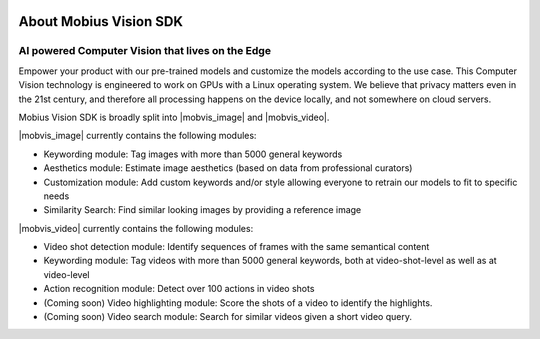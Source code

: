 .. image::
  data/green_Mobius_Vision_Logotype.png
  :align: left

About Mobius Vision SDK
==========================

AI powered Computer Vision that lives on the Edge
--------------------------------------------------

Empower your product with our pre-trained models and customize the models according to the use case.
This Computer Vision technology is engineered to work on GPUs with a Linux operating system.
We believe that privacy matters even in the 21st century, and therefore all processing happens on the device locally, and not somewhere on cloud servers.

Mobius Vision SDK is broadly split into |mobvis_image| and |mobvis_video|.

|mobvis_image| currently contains the following modules:

* Keywording module: Tag images with more than 5000 general keywords
* Aesthetics module: Estimate image aesthetics (based on data from professional curators)
* Customization module: Add custom keywords and/or style allowing everyone to retrain our models to fit to specific needs
* Similarity Search: Find similar looking images by providing a reference image

|mobvis_video| currently contains the following modules:

* Video shot detection module: Identify sequences of frames with the same semantical content
* Keywording module: Tag videos with more than 5000 general keywords, both at video-shot-level as well as at video-level
* Action recognition module: Detect over 100 actions in video shots
* (Coming soon) Video highlighting module: Score the shots of a video to identify the highlights.
* (Coming soon) Video search module: Search for similar videos given a short video query.
